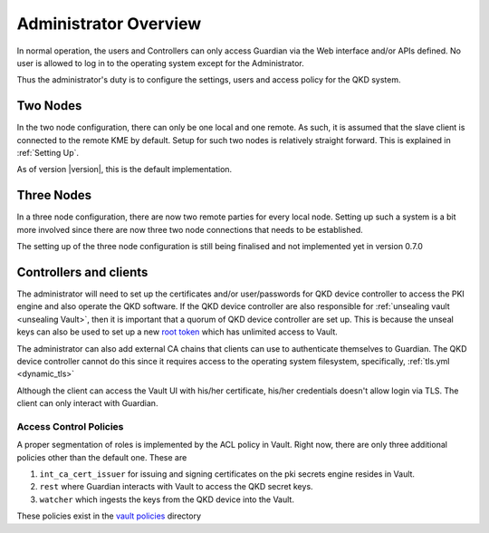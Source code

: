 Administrator Overview
======================

In normal operation, the users and Controllers can only access Guardian via the Web interface and/or APIs defined. No user is allowed to log in to the operating system except for the Administrator.

Thus the administrator's duty is to configure the settings, users and access policy for the QKD system.

Two Nodes
---------

In the two node configuration, there can only be one local and one remote.
As such, it is assumed that the slave client is connected to the remote KME by default.
Setup for such two nodes is relatively straight forward.
This is explained in :ref:`Setting Up`. 

As of version |version|, this is the default implementation. 

Three Nodes
-----------

In a three node configuration, there are now two remote parties for every local node. Setting up such a system is a bit more involved since there are now three two node connections that needs to be established.

The setting up of the three node configuration is still being finalised and not implemented yet in version 0.7.0


Controllers and clients
-----------------------

The administrator will need to set up the certificates and/or user/passwords for |QKDdc| to access the PKI engine and also operate the QKD software. If the |QKDdc| are also responsible for :ref:`unsealing vault <unsealing Vault>`, then it is important that a quorum of |QKDdc| are set up. This is because the unseal keys can also be used to set up a new `root token <https://www.vaultproject.io/docs/concepts/tokens#root-tokens>`_ which has unlimited access to Vault.

The administrator can also add external CA chains that clients can use to authenticate themselves to Guardian. The |QKDdc| cannot do this since it requires access to the operating system filesystem, specifically,  :ref:`tls.yml <dynamic_tls>`

Although the client can access the Vault UI with his/her certificate, his/her credentials doesn't allow login via TLS. The client can only interact with Guardian.

Access Control Policies
^^^^^^^^^^^^^^^^^^^^^^^

A proper segmentation of roles is implemented by the ACL policy in Vault. Right now, there are only three additional policies other than the default one. These are

#. ``int_ca_cert_issuer`` for issuing and signing certificates on the pki secrets engine resides in Vault.
#. ``rest`` where Guardian interacts with Vault to access the QKD secret keys.
#. ``watcher`` which ingests the keys from the QKD device into the Vault.

These policies exist in the `vault policies <https://github.com/s-fifteen-instruments/guardian/tree/main/volumes/kme1/vault/policies/>`_ directory



.. |QKDdc| replace:: QKD device controller
